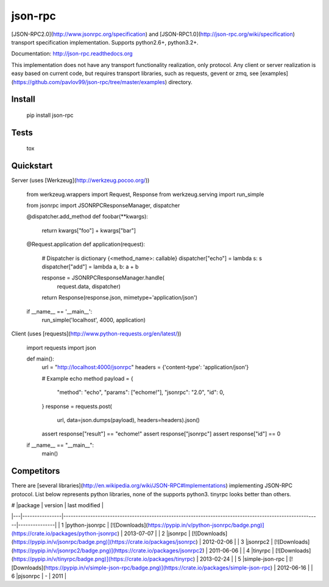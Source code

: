 json-rpc
========

.. image:: https://travis-ci.org/pavlov99/json-rpc.png
    :target: https://travis-ci.org/pavlov99/json-rpc
    :alt: Build Status

.. image:: https://coveralls.io/repos/pavlov99/json-rpc/badge.png
    :target: https://coveralls.io/r/pavlov99/json-rpc
    :alt: Coverage Status

.. image:: https://pypip.in/v/json-rpc/badge.png
    :target: https://crate.io/packages/json-rpc
    :alt: Version

.. image:: https://pypip.in/d/json-rpc/badge.png
    :target: https://crate.io/packages/json-rpc
    :alt: Downloads

[JSON-RPC2.0](http://www.jsonrpc.org/specification) and [JSON-RPC1.0](http://json-rpc.org/wiki/specification) transport specification implementation. Supports python2.6+, python3.2+.

Documentation: http://json-rpc.readthedocs.org

This implementation does not have any transport functionality realization, only protocol.
Any client or server realization is easy based on current code, but requires transport libraries, such as requests, gevent or zmq, see [examples](https://github.com/pavlov99/json-rpc/tree/master/examples) directory.

Install
-------

    pip install json-rpc

Tests
-----

    tox

Quickstart
----------
Server (uses [Werkzeug](http://werkzeug.pocoo.org/))

    from werkzeug.wrappers import Request, Response
    from werkzeug.serving import run_simple

    from jsonrpc import JSONRPCResponseManager, dispatcher


    @dispatcher.add_method
    def foobar(**kwargs):
        return kwargs["foo"] + kwargs["bar"]


    @Request.application
    def application(request):
        # Dispatcher is dictionary {<method_name>: callable}
        dispatcher["echo"] = lambda s: s
        dispatcher["add"] = lambda a, b: a + b

        response = JSONRPCResponseManager.handle(
            request.data, dispatcher)
        return Response(response.json, mimetype='application/json')


    if __name__ == '__main__':
        run_simple('localhost', 4000, application)

Client (uses [requests](http://www.python-requests.org/en/latest/))

    import requests
    import json


    def main():
        url = "http://localhost:4000/jsonrpc"
        headers = {'content-type': 'application/json'}

        # Example echo method
        payload = {
            "method": "echo",
            "params": ["echome!"],
            "jsonrpc": "2.0",
            "id": 0,
        }
        response = requests.post(
            url, data=json.dumps(payload), headers=headers).json()

        assert response["result"] == "echome!"
        assert response["jsonrpc"]
        assert response["id"] == 0

    if __name__ == "__main__":
        main()

Competitors
-----------
There are [several libraries](http://en.wikipedia.org/wiki/JSON-RPC#Implementations) implementing JSON-RPC protocol. List below represents python libraries, none of the supports python3. tinyrpc looks better than others.

| # |package         | version                                                                                                 | last modified |
|---|----------------|---------------------------------------------------------------------------------------------------------|---------------|
| 1 |python-jsonrpc  | [![Downloads](https://pypip.in/v/python-jsonrpc/badge.png)](https://crate.io/packages/python-jsonrpc)   | 2013-07-07    |
| 2 |jsonrpc         | [![Downloads](https://pypip.in/v/jsonrpc/badge.png)](https://crate.io/packages/jsonrpc)                 | 2012-02-06    |
| 3 |jsonrpc2        | [![Downloads](https://pypip.in/v/jsonrpc2/badge.png)](https://crate.io/packages/jsonrpc2)               | 2011-06-06    |
| 4 |tinyrpc         | [![Downloads](https://pypip.in/v/tinyrpc/badge.png)](https://crate.io/packages/tinyrpc)                 | 2013-02-24    |
| 5 |simple-json-rpc | [![Downloads](https://pypip.in/v/simple-json-rpc/badge.png)](https://crate.io/packages/simple-json-rpc) | 2012-06-16    |
| 6 |pjsonrpc        | -                                                                                                       | 2011          |
